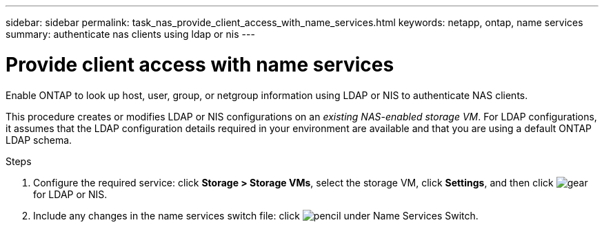 ---
sidebar: sidebar
permalink: task_nas_provide_client_access_with_name_services.html
keywords: netapp, ontap, name services
summary: authenticate nas clients using ldap or nis
---

= Provide client access with name services
:toc: macro
:toclevels: 1
:hardbreaks:
:nofooter:
:icons: font
:linkattrs:
:imagesdir: ./media/

[.lead]
Enable ONTAP to look up host, user, group, or netgroup information using LDAP or NIS to authenticate NAS clients.

This procedure creates or modifies LDAP or NIS configurations on an _existing NAS-enabled storage VM_. For LDAP configurations, it assumes that the LDAP configuration details required in your environment are available and that you are using a default ONTAP LDAP schema.
//add link above when file is created
//If switch file is not referenced in UI, drop this detail from box.

//add workflow diagram

.Steps

. Configure the required service: click *Storage > Storage VMs*, select the storage VM, click *Settings*, and then click image:icon_gear.gif[gear] for LDAP or NIS.

. Include any changes in the name services switch file: click image:icon_pencil.gif[pencil] under Name Services Switch. 
